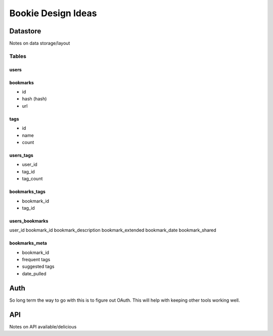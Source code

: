 ===================
Bookie Design Ideas
===================

Datastore
=========
Notes on data storage/layout

Tables
-------

users
~~~~~

bookmarks
~~~~~~~~~
- id
- hash (hash)
- url

tags
~~~~
- id
- name
- count

users_tags
~~~~~~~~~~
- user_id
- tag_id
- tag_count

bookmarks_tags
~~~~~~~~~~~~~~
- bookmark_id
- tag_id

users_bookmarks
~~~~~~~~~~~~~~~
user_id
bookmark_id
bookmark_description
bookmark_extended
bookmark_date
bookmark_shared

bookmarks_meta
~~~~~~~~~~~~~~~
- bookmark_id
- frequent tags
- suggested tags
- date_pulled


Auth
====
So long term the way to go with this is to figure out OAuth. This will help with
keeping other tools working well. 

API
====
Notes on API available/delicious
